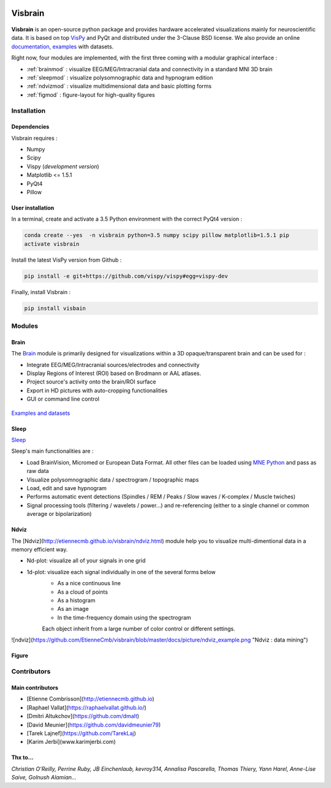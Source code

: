 .. -*- mode: rst -*-

.. image:: https://travis-ci.org/EtienneCmb/visbrain.svg?branch=master
    :target: https://travis-ci.org/EtienneCmb/visbrain

Visbrain
########

.. figure::  https://github.com/EtienneCmb/visbrain/blob/master/docs/picture/visbrain.png
   :align:   center


**Visbrain** is an open-source python package and provides hardware accelerated visualizations mainly for neuroscientific data. It is based on top `VisPy <http://vispy.org/>`_ and PyQt and distributed under the 3-Clause BSD license. We also provide an online `documentation <http://vispy.org/>`_, `examples <https://github.com/EtienneCmb/visbrain/tree/master/examples>`_ with datasets.

Right now, four modules are implemented, with the first three coming with a modular graphical interface :

* :ref:`brainmod` : visualize EEG/MEG/Intracranial data and connectivity in a standard MNI 3D brain
* :ref:`sleepmod` : visualize polysomnographic data and hypnogram edition
* :ref:`ndvizmod` : visualize multidimensional data and basic plotting forms
* :ref:`figmod` : figure-layout for high-quality figures

Installation
============

Dependencies
------------

Visbrain requires :

* Numpy
* Scipy
* Vispy (*development version*)
* Matplotlib <= 1.5.1
* PyQt4
* Pillow

User installation
-----------------

In a terminal, create and activate a 3.5 Python environment with the correct PyQt4 version :

.. code-block:: shell

    conda create --yes  -n visbrain python=3.5 numpy scipy pillow matplotlib=1.5.1 pip
    activate visbrain

Install the latest VisPy version from Github :

.. code-block:: shell

    pip install -e git+https://github.com/vispy/vispy#egg=vispy-dev

Finally, install Visbrain :

.. code-block:: shell

    pip install visbain

Modules
=======

.. _brainmod:

Brain
-----

The `Brain <http://etiennecmb.github.io/visbrain/brain.html>`_ module is primarily designed for visualizations within a 3D opaque/transparent brain and can be used for :

* Integrate EEG/MEG/Intracranial sources/electrodes and connectivity
* Display Regions of Interest (ROI) based on Brodmann or AAL atlases.
* Project source's activity onto the brain/ROI surface
* Export in HD pictures with auto-cropping functionalities
* GUI or command line control

.. figure::  https://github.com/EtienneCmb/visbrain/blob/master/docs/picture/example.png
   :align:   center

   `Examples and datasets <https://github.com/EtienneCmb/visbrain/tree/master/examples>`_


.. _sleepmod:

Sleep
-----

`Sleep <http://etiennecmb.github.io/visbrain/sleep.html>`_ 

Sleep's main functionalities are :

* Load BrainVision, Micromed or European Data Format. All other files can be loaded using `MNE Python <http://mne-tools.github.io/stable/python_reference.html?highlight=io#module-mne.io>`_ and pass as raw data
* Visualize polysomnographic data / spectrogram / topographic maps
* Load, edit and save hypnogram
* Performs automatic event detections (Spindles / REM / Peaks / Slow waves / K-complex / Muscle twiches)
* Signal processing tools (filtering / wavelets / power...) and re-referencing (either to a single channel or common average or bipolarization)


.. figure::  https://github.com/EtienneCmb/visbrain/blob/master/docs/picture/example.png
   :align:   center

   `Examples and datasets <https://drive.google.com/drive/folders/0B6vtJiCQZUBvRjc3cFFYcmFIeW8?usp=sharing>`_

.. _ndvizmod:

Ndviz
-----

The [Ndviz](http://etiennecmb.github.io/visbrain/ndviz.html) module help you to visualize multi-dimentional data in a memory efficient way.

- Nd-plot: visualize all of your signals in one grid
- 1d-plot: visualize each signal individually in one of the several forms below
	- As a nice continuous line
	- As a cloud of points
	- As a histogram
	- As an image
	- In the time-frequency domain using the spectrogram

	Each object inherit from a large number of color control or different settings.

![ndviz](https://github.com/EtienneCmb/visbrain/blob/master/docs/picture/ndviz_example.png "Ndviz : data mining")


.. _figuremod:

Figure
------



Contributors
============

Main contributors
-----------------

* [Etienne Combrisson](http://etiennecmb.github.io)
* [Raphael Vallat](https://raphaelvallat.github.io/)
* [Dmitri Altukchov](https://github.com/dmalt)
* [David Meunier](https://github.com/davidmeunier79)
* [Tarek Lajnef](https://github.com/TarekLaj)
* [Karim Jerbi](www.karimjerbi.com)

Thx to...
---------

*Christian O'Reilly, Perrine Ruby, JB Einchenlaub, kevroy314, Annalisa Pascarella, Thomas Thiery, Yann Harel, Anne-Lise Saive, Golnush Alamian...*
